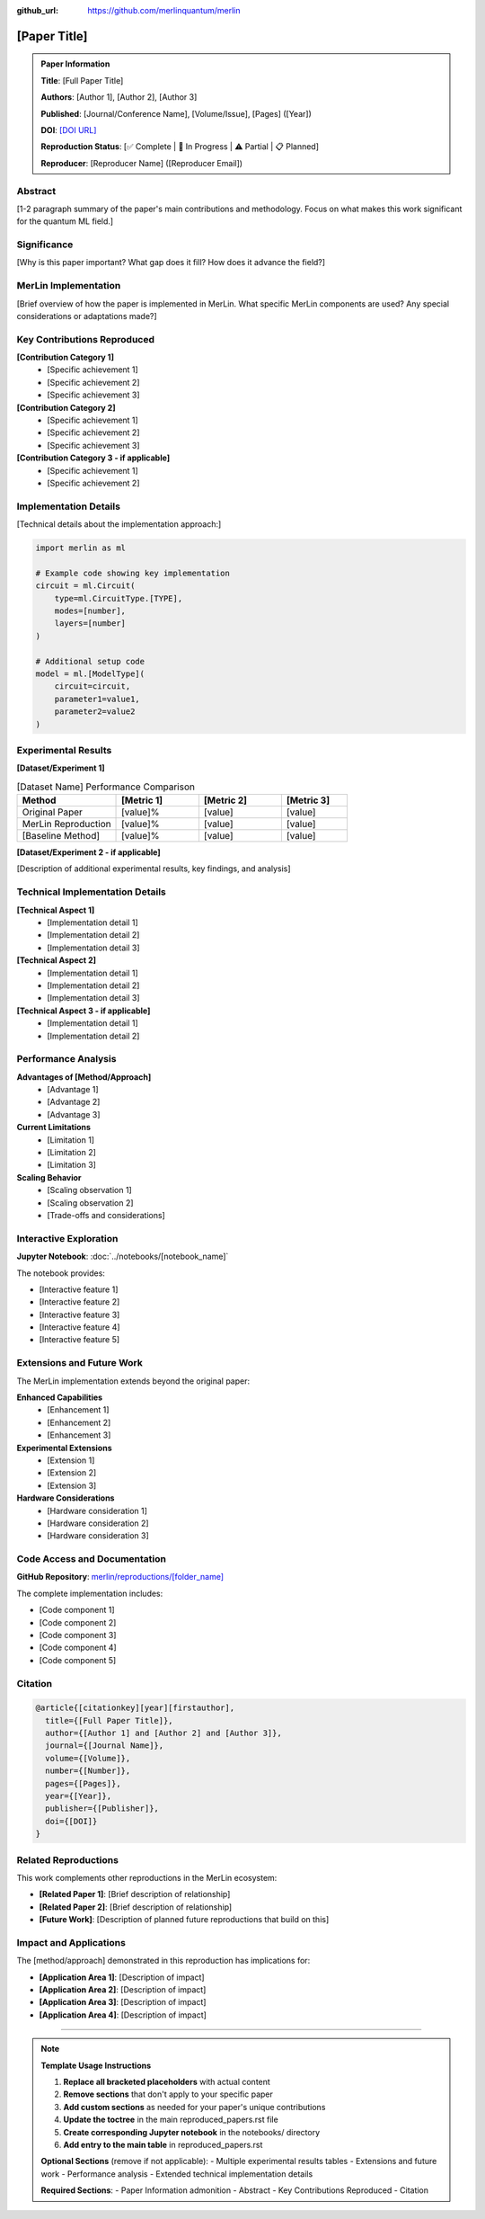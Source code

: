 :github_url: https://github.com/merlinquantum/merlin

====================================================
[Paper Title]
====================================================

.. admonition:: Paper Information
   :class: note

   **Title**: [Full Paper Title]

   **Authors**: [Author 1], [Author 2], [Author 3]

   **Published**: [Journal/Conference Name], [Volume/Issue], [Pages] ([Year])

   **DOI**: `[DOI URL] <[DOI URL]>`_

   **Reproduction Status**: [✅ Complete | 🚧 In Progress | ⚠️ Partial | 📋 Planned]

   **Reproducer**: [Reproducer Name] ([Reproducer Email])

Abstract
========

[1-2 paragraph summary of the paper's main contributions and methodology. Focus on what makes this work significant for the quantum ML field.]

Significance
============

[Why is this paper important? What gap does it fill? How does it advance the field?]

MerLin Implementation
====================

[Brief overview of how the paper is implemented in MerLin. What specific MerLin components are used? Any special considerations or adaptations made?]

Key Contributions Reproduced
============================

**[Contribution Category 1]**
  * [Specific achievement 1]
  * [Specific achievement 2]
  * [Specific achievement 3]

**[Contribution Category 2]**
  * [Specific achievement 1]
  * [Specific achievement 2]
  * [Specific achievement 3]

**[Contribution Category 3 - if applicable]**
  * [Specific achievement 1]
  * [Specific achievement 2]

Implementation Details
======================

[Technical details about the implementation approach:]

.. code-block:: python

   import merlin as ml

   # Example code showing key implementation
   circuit = ml.Circuit(
       type=ml.CircuitType.[TYPE],
       modes=[number],
       layers=[number]
   )

   # Additional setup code
   model = ml.[ModelType](
       circuit=circuit,
       parameter1=value1,
       parameter2=value2
   )

Experimental Results
====================

**[Dataset/Experiment 1]**

.. list-table:: [Dataset Name] Performance Comparison
   :header-rows: 1
   :widths: 30 25 25 20

   * - Method
     - [Metric 1]
     - [Metric 2]
     - [Metric 3]
   * - Original Paper
     - [value]%
     - [value]
     - [value]
   * - MerLin Reproduction
     - [value]%
     - [value]
     - [value]
   * - [Baseline Method]
     - [value]%
     - [value]
     - [value]

**[Dataset/Experiment 2 - if applicable]**

[Description of additional experimental results, key findings, and analysis]

Technical Implementation Details
================================

**[Technical Aspect 1]**
  * [Implementation detail 1]
  * [Implementation detail 2]
  * [Implementation detail 3]

**[Technical Aspect 2]**
  * [Implementation detail 1]
  * [Implementation detail 2]
  * [Implementation detail 3]

**[Technical Aspect 3 - if applicable]**
  * [Implementation detail 1]
  * [Implementation detail 2]

Performance Analysis
====================

**Advantages of [Method/Approach]**
  * [Advantage 1]
  * [Advantage 2]
  * [Advantage 3]

**Current Limitations**
  * [Limitation 1]
  * [Limitation 2]
  * [Limitation 3]

**Scaling Behavior**
  * [Scaling observation 1]
  * [Scaling observation 2]
  * [Trade-offs and considerations]

Interactive Exploration
=======================

**Jupyter Notebook**: :doc:`../notebooks/[notebook_name]`

The notebook provides:

* [Interactive feature 1]
* [Interactive feature 2]
* [Interactive feature 3]
* [Interactive feature 4]
* [Interactive feature 5]

Extensions and Future Work
==========================

The MerLin implementation extends beyond the original paper:

**Enhanced Capabilities**
  * [Enhancement 1]
  * [Enhancement 2]
  * [Enhancement 3]

**Experimental Extensions**
  * [Extension 1]
  * [Extension 2]
  * [Extension 3]

**Hardware Considerations**
  * [Hardware consideration 1]
  * [Hardware consideration 2]
  * [Hardware consideration 3]

Code Access and Documentation
=============================

**GitHub Repository**: `merlin/reproductions/[folder_name] <https://github.com/merlinquantum/merlin/tree/main/reproductions/[folder_name]>`_

The complete implementation includes:

* [Code component 1]
* [Code component 2]
* [Code component 3]
* [Code component 4]
* [Code component 5]

Citation
========

.. code-block:: bibtex

   @article{[citationkey][year][firstauthor],
     title={[Full Paper Title]},
     author={[Author 1] and [Author 2] and [Author 3]},
     journal={[Journal Name]},
     volume={[Volume]},
     number={[Number]},
     pages={[Pages]},
     year={[Year]},
     publisher={[Publisher]},
     doi={[DOI]}
   }

Related Reproductions
=====================

This work complements other reproductions in the MerLin ecosystem:

* **[Related Paper 1]**: [Brief description of relationship]
* **[Related Paper 2]**: [Brief description of relationship]
* **[Future Work]**: [Description of planned future reproductions that build on this]

Impact and Applications
=======================

The [method/approach] demonstrated in this reproduction has implications for:

* **[Application Area 1]**: [Description of impact]
* **[Application Area 2]**: [Description of impact]
* **[Application Area 3]**: [Description of impact]
* **[Application Area 4]**: [Description of impact]

----

.. note::
   **Template Usage Instructions**

   1. **Replace all bracketed placeholders** with actual content
   2. **Remove sections** that don't apply to your specific paper
   3. **Add custom sections** as needed for your paper's unique contributions
   4. **Update the toctree** in the main reproduced_papers.rst file
   5. **Create corresponding Jupyter notebook** in the notebooks/ directory
   6. **Add entry to the main table** in reproduced_papers.rst

   **Optional Sections** (remove if not applicable):
   - Multiple experimental results tables
   - Extensions and future work
   - Performance analysis
   - Extended technical implementation details

   **Required Sections**:
   - Paper Information admonition
   - Abstract
   - Key Contributions Reproduced
   - Citation